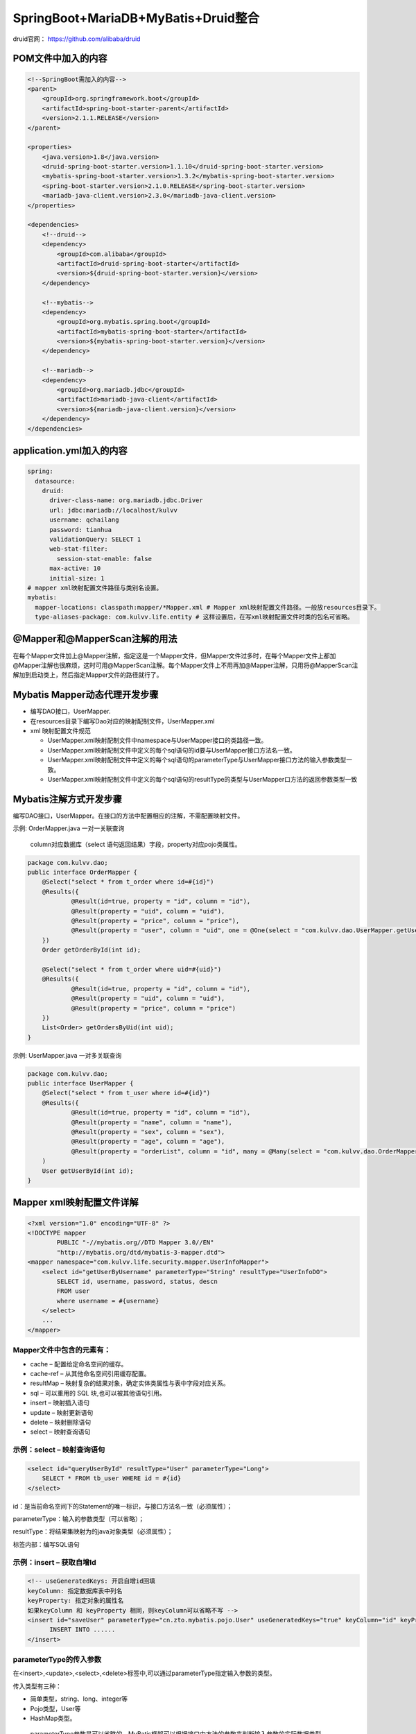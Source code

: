 **********************************
SpringBoot+MariaDB+MyBatis+Druid整合
**********************************
druid官网： https://github.com/alibaba/druid

POM文件中加入的内容
===========
.. code:: java

    <!--SpringBoot需加入的内容-->
    <parent>
        <groupId>org.springframework.boot</groupId>
        <artifactId>spring-boot-starter-parent</artifactId>
        <version>2.1.1.RELEASE</version>
    </parent>

    <properties>
        <java.version>1.8</java.version>
        <druid-spring-boot-starter.version>1.1.10</druid-spring-boot-starter.version>
        <mybatis-spring-boot-starter.version>1.3.2</mybatis-spring-boot-starter.version>
        <spring-boot-starter.version>2.1.0.RELEASE</spring-boot-starter.version>
        <mariadb-java-client.version>2.3.0</mariadb-java-client.version>
    </properties>

    <dependencies>
        <!--druid-->
        <dependency>
            <groupId>com.alibaba</groupId>
            <artifactId>druid-spring-boot-starter</artifactId>
            <version>${druid-spring-boot-starter.version}</version>
        </dependency>

        <!--mybatis-->
        <dependency>
            <groupId>org.mybatis.spring.boot</groupId>
            <artifactId>mybatis-spring-boot-starter</artifactId>
            <version>${mybatis-spring-boot-starter.version}</version>
        </dependency>

        <!--mariadb-->
        <dependency>
            <groupId>org.mariadb.jdbc</groupId>
            <artifactId>mariadb-java-client</artifactId>
            <version>${mariadb-java-client.version}</version>
        </dependency>
    </dependencies>

application.yml加入的内容
====================
.. code:: java

 spring:
   datasource:
     druid:
       driver-class-name: org.mariadb.jdbc.Driver
       url: jdbc:mariadb://localhost/kulvv
       username: qchailang
       password: tianhua
       validationQuery: SELECT 1
       web-stat-filter:
         session-stat-enable: false
       max-active: 10
       initial-size: 1
 # mapper xml映射配置文件路径与类别名设置。
 mybatis:
   mapper-locations: classpath:mapper/*Mapper.xml # Mapper xml映射配置文件路径。一般放resources目录下。
   type-aliases-package: com.kulvv.life.entity # 这样设置后，在写xml映射配置文件时类的包名可省略。

@Mapper和@MapperScan注解的用法
========================
在每个Mapper文件加上@Mapper注解，指定这是一个Mapper文件，但Mapper文件过多时，在每个Mapper文件上都加@Mapper注解也很麻烦，这时可用@MapperScan注解。每个Mapper文件上不用再加@Mapper注解，只用将@MapperScan注解加到启动类上，然后指定Mapper文件的路径就行了。

Mybatis Mapper动态代理开发步骤
=======================
* 编写DAO接口，UserMapper.
* 在resources目录下编写Dao对应的映射配制文件，UserMapper.xml
* xml 映射配置文件规范

  + UserMapper.xml映射配制文件中namespace与UserMapper接口的类路径一致。
  + UserMapper.xml映射配制文件中定义的每个sql语句的id要与UserMapper接口方法名一致。
  + UserMapper.xml映射配制文件中定义的每个sql语句的parameterType与UserMapper接口方法的输入参数类型一致。
  + UserMapper.xml映射配制文件中定义的每个sql语句的resultType的类型与UserMapper口方法的返回参数类型一致

Mybatis注解方式开发步骤
==========================
编写DAO接口，UserMapper。在接口的方法中配置相应的注解，不需配置映射文件。

示例: OrderMapper.java 一对一关联查询

 column对应数据库（select 语句返回结果）字段，property对应pojo类属性。

.. code:: java

 package com.kulvv.dao;
 public interface OrderMapper {
     @Select("select * from t_order where id=#{id}")
     @Results({
             @Result(id=true, property = "id", column = "id"),
             @Result(property = "uid", column = "uid"),
             @Result(property = "price", column = "price"),
             @Result(property = "user", column = "uid", one = @One(select = "com.kulvv.dao.UserMapper.getUserById"))
     })
     Order getOrderById(int id);
 
     @Select("select * from t_order where uid=#{uid}")
     @Results({
             @Result(id=true, property = "id", column = "id"),
             @Result(property = "uid", column = "uid"),
             @Result(property = "price", column = "price")
     })
     List<Order> getOrdersByUid(int uid);
 }

示例: UserMapper.java 一对多关联查询

.. code:: java

  package com.kulvv.dao;
  public interface UserMapper {
      @Select("select * from t_user where id=#{id}")
      @Results({
              @Result(id=true, property = "id", column = "id"),
              @Result(property = "name", column = "name"),
              @Result(property = "sex", column = "sex"),
              @Result(property = "age", column = "age"),
              @Result(property = "orderList", column = "id", many = @Many(select = "com.kulvv.dao.OrderMapper.getOrdersByUid"))}
      )
      User getUserById(int id);
  }

Mapper xml映射配置文件详解
============================
.. code:: java

  <?xml version="1.0" encoding="UTF-8" ?>
  <!DOCTYPE mapper
          PUBLIC "-//mybatis.org//DTD Mapper 3.0//EN"
          "http://mybatis.org/dtd/mybatis-3-mapper.dtd">
  <mapper namespace="com.kulvv.life.security.mapper.UserInfoMapper">
      <select id="getUserByUsername" parameterType="String" resultType="UserInfoDO">
          SELECT id, username, password, status, descn
          FROM user
          where username = #{username}
      </select>
      ...
  </mapper>
Mapper文件中包含的元素有：
-------------------------
* cache – 配置给定命名空间的缓存。
* cache-ref – 从其他命名空间引用缓存配置。
* resultMap – 映射复杂的结果对象，确定实体类属性与表中字段对应关系。
* sql – 可以重用的 SQL 块,也可以被其他语句引用。
* insert – 映射插入语句
* update – 映射更新语句
* delete – 映射删除语句
* select – 映射查询语句

示例：select – 映射查询语句
----------------------------
.. code:: java

    <select id="queryUserById" resultType="User" parameterType="Long">
    	SELECT * FROM tb_user WHERE id = #{id}
    </select>

id：是当前命名空间下的Statement的唯一标识，与接口方法名一致（必须属性）；

parameterType：输入的参数类型（可以省略）；

resultType：将结果集映射为的java对象类型（必须属性）；

标签内部：编写SQL语句

示例：insert – 获取自增Id
--------------------------
.. code:: java

  <!-- useGeneratedKeys: 开启自增id回填
  keyColumn: 指定数据库表中列名
  keyProperty: 指定对象的属性名
  如果keyColumn 和 keyProperty 相同，则keyColumn可以省略不写 -->
  <insert id="saveUser" parameterType="cn.zto.mybatis.pojo.User" useGeneratedKeys="true" keyColumn="id" keyProperty="id">
  	INSERT INTO ......
  </insert>

parameterType的传入参数
-----------------------
在<insert>,<update>,<select>,<delete>标签中,可以通过parameterType指定输入参数的类型。

传入类型有三种：

* 简单类型，string、long、integer等
* Pojo类型，User等
* HashMap类型。
 parameterType参数是可以省略的，MyBatis框架可以根据接口中方法的参数来判断输入参数的实际数据类型.

ResultType结果输出
-------------------
resultType属性存在<select>标签中.负责将查询结果进行映射。

使用resultType属性为实体类类型时，只有查询出来的列名和实体类中的属性名一致，才可以映射成功. 如果查询出来的列名和pojo中的属性名全部不一致，就不会创建实体类对象.但是只要查询出来的列名和实体类中的属性有一个一致，就会创建实体类对象。

输出类型有三种：

* 简单类型，string、long、integer等
* Pojo类型，User等
* HashMap类型。

示例:
------
..code:: java

  <?xml version="1.0" encoding="UTF-8" ?>
  <!DOCTYPE mapper
    PUBLIC "-//mybatis.org//DTD Mapper 3.0//EN"
    "http://mybatis.org/dtd/mybatis-3-mapper.dtd">
  <mapper namespace="com.lion.mapper.UserMapper">
    <select id="selectUser" parameterType="int" resultType="User">
      select * from users where id = #{id}
    </select>
    
    <delete id="deleteUser" parameterType="int">
        delete from users where id = #{id}
    </delete>
    
    
    <update id="updateUser" parameterType="User">
        update users set name = #{name},age = #{age} where id = #{id}
    </update>
     
    <insert id="addUser" parameterType="User">
        insert into users(name,age) values(#{name},#{age})
    </insert>
    
    <select id="selectAll" resultType="User" >
        select * from users
    </select>
  </mapper>

resultMap – 映射复杂的结果对象
-------------------------------
使用ResultMap可以解决两大问题：
* MyBatis框架中是根据表中字段名到实体类定位同名属性的.如果出现了实体类属性名与表中字段名不一致的情况,则无法自动进行对应.此时可以使用resultMap来重新建立实体类与字段名之间对应关系.
* 完成高级查询，比如说，一对一、一对多、多对多。

ResultMap 元素内置标签
+++++++++++++++++++++++
#. constructor - 用于在实例化类时，注入结果到构造方法中
  ① idArg - ID 参数标记出作为ID 的结果可以帮助提高整体性能
  ② arg - 将被注入到构造方法的一个普通结果
#. id - 一个ID结果，标记出作为ID的结果可以帮助提高整体性能
#. result - 注入到字段或javaBean属性的普通结果
#. association - 一个复杂类型的关联；许多结果将包装成这个类型
  嵌套结果映射 - 集合可以指定为一个resultMap元素，或者引用一个
#. collection  -  一个复杂类型的集合
  嵌套结果映射 - 集合可以指定一个resultMap元素，或者引用一个
#. discriminator - 使用结果值来决定使用那个resultMap
   case - 基于某些值的结果映射
   嵌套结果映射 - 一个case 也是一个映射它本身的结果，因此可以包含很多相同的元素，或者它可以参照一个外部的resultMap

示例：字段名与实体类属性之间建立对应关系
+++++++++++++++++++++++++++++++++++++
.. code:: java

   <resultMap id="userResultMap" type="User">
     <id property="id" column="user_id" />
     <result property="username" column="user_name"/>
     <result property="password" column="hashed_password"/>
   </resultMap>

   <select id="selectUsers" resultMap="userResultMap">
     select user_id, user_name, hashed_password
     from some_table
     where id = #{id}
   </select>  

示例： 多对一 或 一对一 映射
+++++++++++++++++++++++++++
一对一的关系可以使用"association"，"javaType"进行配置。
* association:用于将关联信息映射到单个pojo上。
* property:要将关联信息映射到要查询的用户信息中的那个属性。
* javaType:关联信息映射到orders的属性的类型，是User类型。

.. code:: java

  <resultMap id="orderAll" type="com.kulvv.pojo.Order">
      <id column="id" property="id" />
      <result column="uid" property="uid" />
      <result column="price" property="price" />
      <association property="user" javaType="com.kulvv.pojo.User">
          <id column="uid" property="id" />
          <result column="name" property="name" />
          <result column="sex" property="sex" />
          <result column="age" property="age" />
      </association>
  </resultMap>

  <select id="getOrderAll" resultMap="orderAll">
      select o.uid, o.id, u.`name`, o.price, u.sex, u.age
      from t_order o
      LEFT JOIN t_user u
      on o.uid = u.id
  </select>

示例： 一对多 映射(mybatis不提供多对多映射，如果是多对多关系需要转换为一对多和多对一关系)
+++++++++++++++++++++++++++++++++++++++++++++++++++++++++++++++++++++++++++++++++++++++++++
一对多关系可以使用"collection"，"fType"进行配置。

property是集合("多")的名称，ofType是集合的元素类型。

.. code:: java

  <resultMap id="userAll" type="com.kulvv.pojo.User">
      <id column="id" property="id" />
      <result column="name" property="name" />
      <result column="sex" property="sex" />
      <result column="age" property="age" />
      <collection property="orderList" ofType="com.kulvv.pojo.Order">
          <id column="id" property="uid" />
          <result column="oid" property="id" />
          <result column="price" property="price" />
      </collection>
  </resultMap>

  <select id="getUserAll" resultMap="userAll">
      select u.id, u.name, u.sex, u.age, o.id oid, o.price
      from t_user u
      LEFT join t_order o
      on u.id = o.uid
  </select>

ResultMap 元素标签属性
+++++++++++++++++++++++
* type: 结果集映射的java对象类的完全限定名，或者一个类型别名
* id: resultMap的唯一标识，对应select标签中的属性resultMap。
* autoMapping: 如果设置这个属性，Mybatis将会为这个ResultMap开启或者关闭自动映射，缺省为 true 。

'#{}'与'${}'的区别
-----------------------
* #{} 实现的是sql语句的预处理参数，之后执行sql中用?号代替，使用时不需要关注数据类型，Mybatis自动实现数据类型的转换。并且可以防止SQL注入。使用一个参数时，可以使用任意参数名称进行接收， #{}只是做占位符，与参数名无关。
* ${} 实现sql语句的直接拼接，不做数据类型转换，需要自行判断数据类型。如果是字符串，需要手动添加引号。不能防止SQL注入。
在大多数情况下,我们都是采用#{}读取参数内容.但是在一些特殊的情况下,我们还是需要使用${}读取参数的.

比如 有两张表,分别是emp_2017 和 emp_2018 .如果需要在查询语句中动态指定表名,就只能使用${}
::
  <select>
      select *  from emp_${year}
  <select>

再比如.需要动态的指定查询中的排序字段,此时也只能使用${}
::
  <select>
       select  *  from dept order by ${name}
  </select>

SQL片段
--------
我们在java代码中会将公用的一些代码提取出来需要的地方直接调用方法即可，在Mybatis也是有类似的概念，那就是SQL片段。

在Mybatis中使用<sql id="xxxxx" />标签定义SQL片段，在需要的地方通过<include refid="xxxxx"/>引用

.. code:: java

  <sql id="userColumns">id,user_name,password,name,age,sex,birthday,created,updated</sql>

  <select id="queryUserById" resultMap="userResultMap" parameterType="Long">
  	SELECT <include refid="userColumns"/> FROM tb_user WHERE id = #{id}
  </select>